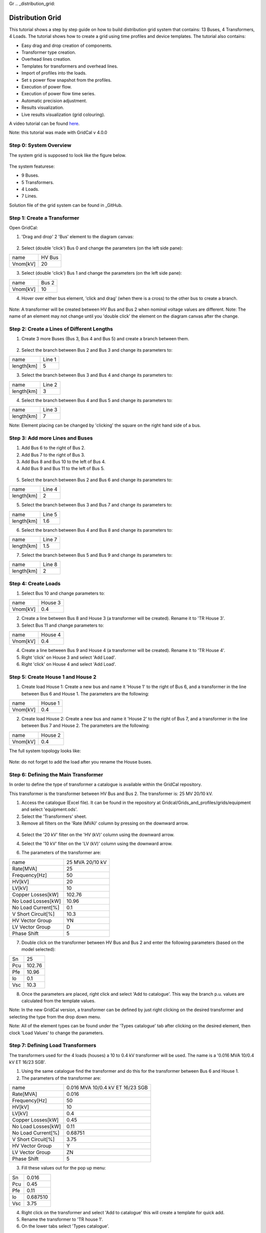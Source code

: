 Gr  .. _distribution_grid:

Distribution Grid
==================
This tutorial shows a step by step guide on how to build distribution grid system that contains: 13 Buses, 4 Transformers, 4 Loads. The tutorial shows how to create a grid using time profiles and device templates. The tutorial also contains:

- Easy drag and drop creation of components.
- Transformer type creation.
- Overhead lines creation.
- Templates for transformers and overhead lines.
- Import of profiles into the loads.
- Set s power flow snapshot from the profiles.
- Execution of power flow.
- Execution of power flow time series.
- Automatic precision adjustment.
- Results visualization.
- Live results visualization (grid colouring).

A video tutorial can be found here_.

.. _here: https://www.youtube.com/watch?v=Yx3zRYRbe04&t=404s

Note: this tutorial was made with GridCal v 4.0.0

Step 0: System Overview
-----------------------
The system grid is supposed to look like the figure below.

.. figure:: ../figures/tutorials/dg/overview.png
    :scale: 50%

The system featurese:

- 9 Buses.
- 5 Transformers.
- 4 Loads.
- 7 Lines.

Solution file of the grid system can be found in _GitHub.

.. _GitHub:



Step 1: Create a Transformer
----------------------------
Open GridCal:

1. 'Drag and drop' 2 'Bus' element to the diagram canvas:

.. figure:: ../figures/tutorials/dg/busaddition.png
    :scale: 50%

2. Select (double 'click') Bus 0 and change the parameters (on the left side pane):

+----------+--------+
|   name   | HV Bus |
+----------+--------+
| Vnom[kV] |   20   |
+----------+--------+

3. Select (double 'click') Bus 1 and change the parameters (on the left side pane):

+----------+--------+
|   name   | Bus 2  |
+----------+--------+
| Vnom[kV] |   10   |
+----------+--------+

4. Hover over either bus element, 'click and drag' (when there is a cross) to the other bus to create a branch.

.. figure:: ../figures/tutorials/dg/transformer.png
    :scale: 50%

Note: A transformer will be created between HV Bus and Bus 2 when nominal voltage values are different.
Note: The name of an element may not change until you 'double click' the element on the diagram canvas after the change.

Step 2: Create a Lines of Different Lengths
-------------------------------------------

1. Create 3 more Buses (Bus 3, Bus 4 and Bus 5) and create a branch between them.

.. figure:: ../figures/tutorials/dg/threebusaddition.png
    :scale: 50%

2. Select the branch between Bus 2 and Bus 3 and change its parameters to:

+------------+--------+
|   name     | Line 1 |
+------------+--------+
| length[km] |   5    |
+------------+--------+

3. Select the branch between Bus 3 and Bus 4 and change its parameters to:

+------------+--------+
|   name     | Line 2 |
+------------+--------+
| length[km] |   3    |
+------------+--------+

4. Select the branch between Bus 4 and Bus 5 and change its parameters to:

+------------+--------+
|   name     | Line 3 |
+------------+--------+
| length[km] |   7    |
+------------+--------+


Note: Element placing can be changed by 'clicking' the square on the right hand side of a bus.

Step 3: Add more Lines and Buses
--------------------------------

1. Add Bus 6 to the right of Bus 2.
2. Add Bus 7 to the right of Bus 3.
3. Add Bus 8 and Bus 10 to the left of Bus 4.
4. Add Bus 9 and Bus 11 to the left of Bus 5.

.. figure:: ../figures/tutorials/dg/morebuses.png
    :scale: 50%

5. Select the branch between Bus 2 and Bus 6 and change its parameters to:

+------------+--------+
|   name     | Line 4 |
+------------+--------+
| length[km] |   2    |
+------------+--------+

5. Select the branch between Bus 3 and Bus 7 and change its parameters to:

+------------+--------+
|   name     | Line 5 |
+------------+--------+
| length[km] |   1.6  |
+------------+--------+

6. Select the branch between Bus 4 and Bus 8 and change its parameters to:

+------------+--------+
|   name     | Line 7 |
+------------+--------+
| length[km] |   1.5  |
+------------+--------+

7. Select the branch between Bus 5 and Bus 9 and change its parameters to:

+------------+--------+
|   name     | Line 8 |
+------------+--------+
| length[km] |    2   |
+------------+--------+

.. figure:: ../figures/tutorials/dg/morebuseslines.png
    :scale: 50%

Step 4: Create Loads
--------------------

1. Select Bus 10 and change parameters to:

+----------+----------+
|   name   | House 3  |
+----------+----------+
| Vnom[kV] |   0.4    |
+----------+----------+

2. Create a line between Bus 8 and House 3 (a transformer will be created). Rename it to 'TR House 3'.

3. Select Bus 11 and change parameters to:

+----------+----------+
|   name   | House 4  |
+----------+----------+
| Vnom[kV] |   0.4    |
+----------+----------+

4. Create a line between Bus 9 and House 4 (a transformer will be created). Rename it to 'TR House 4'.

5. Right 'click' on House 3 and select 'Add Load'.

6. Right 'click' on House 4 and select 'Add Load'.

.. figure:: ../figures/tutorials/dg/loads.png
    :scale: 50%

Step 5: Create House 1 and House 2
----------------------------------

1. Create load House 1: Create a new bus and name it 'House 1' to the right of Bus 6, and a transformer in the line between Bus 6 and House 1. The parameters are the following:

+----------+----------+
|   name   | House 1  |
+----------+----------+
| Vnom[kV] |   0.4    |
+----------+----------+

2. Create load House 2: Create a new bus and name it 'House 2' to the right of Bus 7, and a transformer in the line between Bus 7 and House 2. The parameters are the following:

+----------+----------+
|   name   | House 2  |
+----------+----------+
| Vnom[kV] |   0.4    |
+----------+----------+

The full system topology looks like:

.. figure:: ../figures/tutorials/dg/fourhouses.png
    :scale: 50%

Note: do not forget to add the load after you rename the House buses.

Step 6: Defining the Main Transformer
-------------------------------------

In order to define the type of transformer a catalogue is available within the GridCal repository.

This transformer is the transformer between HV Bus and Bus 2. The transformer is: 25 MV 20/10 kV.

1. Access the catalogue (Excel file). It can be found in the repository at Gridcal/Grids_and_profiles/grids/equipment and select 'equipment.ods'.

2. Select the 'Transformers' sheet.

3. Remove all filters on the 'Rate (MVA)' column by pressing on the downward arrow.

.. figure:: ../figures/tutorials/dg/downtriangle.png
    :scale: 50%

4. Select the '20 kV' filter on the 'HV (kV)' column using the downward arrow.

4. Select the '10 kV' filter on the 'LV (kV)' column using the downward arrow.


6. The parameters of the transformer are:

+--------------------+------------------+
|        name        | 25 MVA 20/10 kV  |
+--------------------+------------------+
|     Rate[MVA]      |       25         |
+--------------------+------------------+
|   Frequency[Hz]    |       50         |
+--------------------+------------------+
|       HV[kV]       |       20         |
+--------------------+------------------+
|       LV[kV]       |        10        |
+--------------------+------------------+
|  Copper Losses[kW] |      102.76      |
+--------------------+------------------+
| No Load Losses[kW] |      10.96       |
+--------------------+------------------+
| No Load Current[%] |       0.1        |
+--------------------+------------------+
| V Short Circuit[%] |      10.3        |
+--------------------+------------------+
| HV Vector Group    |        YN        |
+--------------------+------------------+
|   LV Vector Group  |         D        |
+--------------------+------------------+
|   Phase Shift      |       5          |
+--------------------+------------------+

7. Double click on the transformer between HV Bus and Bus 2 and enter the following parameters (based on the model selected):

+--------+--------+
|   Sn   | 25     |
+--------+--------+
|  Pcu   | 102.76 |
+--------+--------+
|   Pfe  |  10.96 |
+--------+--------+
|   lo   | 0.1    |
+--------+--------+
|    Vsc | 10.3   |
+--------+--------+

8. Once the parameters are placed, right click and select 'Add to catalogue'. This way the branch p.u. values are calculated from the template values.

Note: In the new GridCal version, a transformer can be defined by just right clicking on the desired transformer and selecting the type from the drop down menu.

Note: All of the element types can be found under the 'Types catalogue' tab after clicking on the desired element, then clock 'Load Values' to change the parameters.

Step 7: Defining Load Transformers
----------------------------------

The transformers used for the 4 loads (houses) a 10 to 0.4 kV transformer will be used. The name is a '0.016 MVA 10/0.4 kV ET 16/23 SGB'.

1. Using the same catalogue find the transformer and do this for the transformer between Bus 6 and House 1.

2. The parameters of the transformer are:

+--------------------+-----------------------------------+
|        name        | 0.016 MVA 10/0.4 kV ET 16/23 SGB  |
+--------------------+-----------------------------------+
|     Rate[MVA]      |                       0.016       |
+--------------------+-----------------------------------+
|   Frequency[Hz]    |                         50        |
+--------------------+-----------------------------------+
|       HV[kV]       |                         10        |
+--------------------+-----------------------------------+
|       LV[kV]       |                        0.4        |
+--------------------+-----------------------------------+
|  Copper Losses[kW] |                            0.45   |
+--------------------+-----------------------------------+
| No Load Losses[kW] |                         0.11      |
+--------------------+-----------------------------------+
| No Load Current[%] |                       0.68751     |
+--------------------+-----------------------------------+
| V Short Circuit[%] |                          3.75     |
+--------------------+-----------------------------------+
| HV Vector Group    |                            Y      |
+--------------------+-----------------------------------+
|   LV Vector Group  |                            ZN     |
+--------------------+-----------------------------------+
|   Phase Shift      |                         5         |
+--------------------+-----------------------------------+

3. Fill these values out for the pop up menu:

+--------+---------+
|   Sn   |  0.016  |
+--------+---------+
|  Pcu   | 0.45    |
+--------+---------+
|   Pfe  |  0.11   |
+--------+---------+
|   lo   |0.687510 |
+--------+---------+
|    Vsc |3.75     |
+--------+---------+

4. Right click on the transformer and select 'Add to catalogue' this will create a template for quick add.

5. Rename the transformer to 'TR house 1'.

6. On the lower tabs select 'Types catalogue'.

.. figure:: ../figures/tutorials/dg/typescatalogue.png
    :scale: 60%

7. Select the transformer that has the characteristics of the 10 to 0.4 kV transformer and rename it to 'House trafo'. Now you have defined a transformer type that can be added to many transformers.

Note: In the new GridCal version, a transformer can be defined by just right clicking on the desired transformer and selecting the type from the drop down menu.

Step 8: Defining Load Transformer
---------------------------------

Now that 'House trafo' has been created, other transformers can be set to the same type.

1. In the 'Schematic' tab change the name of the other load transformers to their respective load (i.e. House 3 transformer rename to 'TR house 3').

2. Double click on the transformer

3. Click 'Load Values' to set the parameters.

4. Repeat for all desired transformers: TR house 3, TR house 4, TR house 2.

Note: this can be done with all elements either to preloaded models or models you create.


Step 9: Defining Wires and Overhead Lines
-----------------------------------------

1. Just like in Step 7 access the 'Types catalouge' and select 'Wires'.

2. All of the wire types will show up and select the 17th option 'AWG SLD'. The parameters are:

+-------------------+-----------+
|  R [Oh/Km]        |  1.485077 |
+-------------------+-----------+
|   X [Ohm/Km]      |        0  |
+-------------------+-----------+
|    GMR [m]        |  0.001603 |
+------------------+------------+
|  Max Current [kA] |  0.11     |
+-------------------+-----------+

Note: A new wire or custom wire can be added using the '+' button on the top right.

3. Now that you have located the wire you will use, in the same tab of 'Data structures' select 'Overhead Lines'.

4. Click on the '+' sign at the top right to create a new element. A new element '0:Tower' should come up.

5. Select the element '0: Tower' and click on the pencil on the top right corner to edit. A new window should pop up.

6. Rename the overhead line to: 'Distribution Line'.

7. Select the wire 'AWG SLD', highlight it and click on the '+' sign on the 'Wire composition' section below:

.. figure:: ../figures/tutorials/dg/awgsld.png
    :scale: 30%


8. Add the 'AWG SLD' wire three times to enter the wire arrangement. The formulas come from ATP-EMTP.

9. Give each cable a different phase: 1, 2 and 3. Enter the following parameters for Phase 2 and Phase 3.

+-----------+------+-------+-------+
| Wire      | X[m] | Y [m] | Phase |
+-----------+------+-------+-------+
|  AWG SLD  |  0   |  7.0  |     1 |
+-----------+------+-------+-------+
|  AWG SLD  |0.4   |  7.3  |     2 |
+-----------+------+-------+-------+
|  AWG SLD  |0.8   |  7.0  |     3 |
+-----------+------+-------+-------+

.. figure:: ../figures/tutorials/dg/threeawgsld.png
    :scale: 30 %

10. Click on the 'Compute matrices' button the little calculator on the bottom right and you will be able to see:
-Tower Wire Position (right).
- Z Series [Ohm/Km] for ABCN (under the 'Z series' tab at the top).
- Z Series [Ohm/Km] for ABC (under the 'Z series' tab at the top).
- Z Series [Ohm/Km] for the sequence components (under the 'Z series' tab at the top).
- Y shunt [uS/Km] for ABCN (under the 'Y shunt' tab at the top).
- Y shunt [uS/Km] for ABC (under the 'Y shunt' tab at the top).
- Y shunt [uS/Km] for the sequence components (under the 'Y shunt' tab at the top).

12. Close the window, and your 'Elements Data' tab should look lie:

13. To apply this model to the lines in the model: In the 'Schematic' tab change the name of the other load transformers to their respective load (i.e. House 3 transformer rename to 'TR house 3').

14. Double click on the desired line. Click 'Load Values' to set the parameters.

15. Repeat for all desired lines. In this case Line 1 to Line 8. The 'Objecs -> Line' Data tab should look like:

.. figure:: ../figures/tutorials/dg/threeawgsld.png
    :scale: 30 %

Note: this can be done with all elements either to preloaded models or models you create.

Step 10: Importing Load Profiles
--------------------------------

1. Head to the 'Time Events' tab on the bottom part of the GUI. Then click on the left and select 'Import Profiles'. This should bring up the 'Profile Import Dialogue' box.

.. figure:: ../figures/tutorials/dg/importprofiles.png
    :scale: 50 %

Note: Make sure that the desired object is set to 'Load' and power types are both set to 'P'.

2. Click on 'Import file' box on the left. This will bring up a file explorer tab.

3. In the installation location head to '../GridCal/Grids_and_Profiles/profiles/..' then select the Excel file called: 'Total_profiles_1W_1H.xlsx'.

.. figure:: ../figures/tutorials/dg/filelocation.png
    :scale: 50 %

4. On the next dialogue box select 'Sheet 1' and 'OK'. Wait for all of the profiles to load.

5. Any load profile can be selected. For example, click on 'USA_AL_Dothan.Muni.AP.7222268_TMY3_BASE(kW)'. Then select the 'Plot' tab to see the load profile in kW for January 2018.

.. figure:: ../figures/tutorials/dg/loadprofilechart.png
    :scale: 40 %

Note: in the 'Assignation' tab, the units can be changed to: T, G, k , m Watts.

Set the units to 'k'.

6. On the right, you can see the different 'Objectives', fill the out by double-clicking on a profile and then double-clicking in the 'active' box of the desired 'Objective'. The profiles are assigned as follows:
    - Load@House 1: 'USA_AL_Muscle.Shoals.Rgni.AP.723235_TMY3_BASE(k@)'.
    - Load@House 2: 'USA_AZ_Douglas-Bisbee.Douglas.intl.AP.722735_TMY3_BASE(k@)'.
    - Load@House 3: 'USA_AL_Tuscaloosa.Muni.AP.722286_TMY3_BASE(k@)'.
    - Load@House 4: 'USA_AL_Birmingham.Muni.AP.722286_TMY3_BASE(k@)'.

The selection should look like this:

.. figure:: ../figures/tutorials/dg/profileselection.png
    :scale: 50 %

Click 'Accept' to load the profiles.

7. On the 'Time events' tab, confirm that the time series has bene added:

.. figure:: ../figures/tutorials/dg/timeevents.png
    :scale: 50 %

8. To set the reactive power as a copy of the active power and scale it, click on the dropdown menu and select 'Q'. Then click next to it on the 'Copy the selected profile into the profiles selected next to this button' button. When the pop up box comes on confirming the action select 'Yes'.

.. figure:: ../figures/tutorials/dg/scaling.png
    :scale: 100 %

.. figure:: ../figures/tutorials/dg/pprofile.png
    :scale: 50 %

9. On the bottom left side scale it by 0.8 and click on the multiply button. The profile should look like this:

.. figure:: ../figures/tutorials/dg/qprofile.png
    :scale: 50 %

9. The profiles can be visualized by 1) selecting the times, and load, and clicking on the 'Plot the selected project's profile' button.

.. figure:: ../figures/tutorials/dg/profilegraph.png
    :scale: 50 %

10. Power flow snapshots can be seen also by going to the 'Time events' tabs, and then

.. figure:: ../figures/tutorials/dg/snapshotpf.png
    :scale: 50 %

Step 10: Set Power Flow From A Profile
--------------------------------------
Once we have checked that the profiles are okay, we can set the power flow snapshot from the profiles and run a power flow.

1. Head to the 'Time Series' Tab and select '2018+01-03T12:00:00.00000000000000'.

.. figure:: ../figures/tutorials/dg/timeselection.png
    :scale: 50 %

2. Select the 'Assign selected values to the selected time slot to the grid'.

3. Select 'Yes'.


Step 11: Running a Power Flow
-----------------------------

In order to run the power flow, we must select the slack bus. If you try run without one, you will get this error message:

.. figure:: ../figures/tutorials/dg/noslackbus.png
    :scale: 50 %

Note: to run a Power Flow, select the 'Power Flow' button in the red square in the figure above.

1. Return to the 'Schematic' tab.

2. Select the 'HV Bus'.

3. On the left pane, select 'True' in the 'is_slack' option.

.. figure:: ../figures/tutorials/dg/isslack.png
    :scale: 50 %

4. Click on the 'Power Flow' button and the grid will be colored according to the voltage or loading.

.. figure:: ../figures/tutorials/dg/runpf.png
    :scale: 50 %

5. Click on the 'Power Flow Time Series' button and the grid will be colored according to th

.. figure:: ../figures/tutorials/dg/runpftimeseries.png
    :scale: 50 %

6. In addition by hovering above a transformer you can see the loading percentage and the power.

.. figure:: ../figures/tutorials/dg/transformerpower.png
    :scale: 50 %

Step 12: Results & Features
---------------------------

Here are some of the few results and features that are available with GridCal. All results can be found in the 'Results' tab. Here you can see a list of all studies perfomed and their respective results:

.. figure:: ../figures/tutorials/dg/results.png
    :scale: 50 %

In the results you can also choose from:

- Study
- Result Type
- Devices

From here you can choose and customize the plot and results that are displayed to you.

.. figure:: ../figures/tutorials/dg/resultsorting.png
    :scale: 50 %

Select the Study, Result Type and Devices, then the Data will pop up in table format, to graph it use the 'Graph' button on the top right. The graph will come up on a new figure:

.. figure:: ../figures/tutorials/dg/resultselection.png
    :scale: 50 %

In the 'Schematic' Tab, you can visualize the result's profiles, by selection the load, right click and selecting 'Plot Profiles':

.. figure:: ../figures/tutorials/dg/plotprofiles.png
    :scale: 50 %

From the result plots you can do various things with the plot:

.. figure:: ../figures/tutorials/dg/plotoptions.png
    :scale: 50 %


In the 'Settings Tab' some of the stuff that can be changed are:

- **General Settings**: Base Power.
- **General Settings**: Frequency.
- **General Settings**: Multiprocessing.
- **Visualization**: Export Resolution.
- **Visualization**: Plotting Style.
- **Visualization**: Schematic Selection.
- **PF**: Solver Selection.
- **PF**: Method Retry.
- **PF**: Distributed Slack.
- **PF**: Ignore Single Node Islands.
- **PF**: Automatic Graph Precision.
- **PF**: Precision.
- **PF**: Numerical Method Max. Iterations.
- **PF**: Outer Loop Max. Iterations.
- **PF**: Reactive Control Mode.
- **PF**: Q Steepnes Factor.
- **PF**: Transformer Tap Control.
- **PF**: Apply Temperature Correction.
- **PF**: Apply Impedance Tolerances.
- **PF**: Dispatch Storage.
- **PF**: Use Clustering.
- **PF**: Cluster Numbers.
- **PTDF**: Power Increment.
- **PTDF**: Grouping.
- **PTDF**: k.
- **OPF**: Method.
- **OPF**: Time Grouping.
- **OPF**: MIP Solver.
- **Stability**: Max. Iterations.
- **Stability**: Stop Settings.
- **Stability**: Using Alpha Target From Current Situation.
- **Stability**: Lambda Factor.
- **Stability**: User Departure and Target Points From Time Series.
- **Stability**: 'Now' Time.
- **Stability**: 'Target' Time.
- **Stochastic - Monte Carlo**: Precision Group Data.
- **Stochastic - Monte Carlo**: Max Iterations.
- **Stochastic - Latin Hypercube Sampling**: Samples.
- **Stochastic - Cascading**: Additional Islands Until Stop.
- **Topology - Grid Reduction**: Branch Selection Type.
- **Topology - Grid Reduction**: Filter by R+X Under Treshold.
- **Topology - Node Layout**: Automatic Layout Algorithm.
- **Topology - Node Layout**: Ask Before Applying.
- **Topology - Node Layout**: Node Expansion Factor.
- **Topology - Branch Rating**: Branch Rating Factor.
- **Topology - Branch Rating**: Override Values.
- **Synchronization**: Synchronization Interval.
- **Synchronization**: Accept Newer Cahnges.


